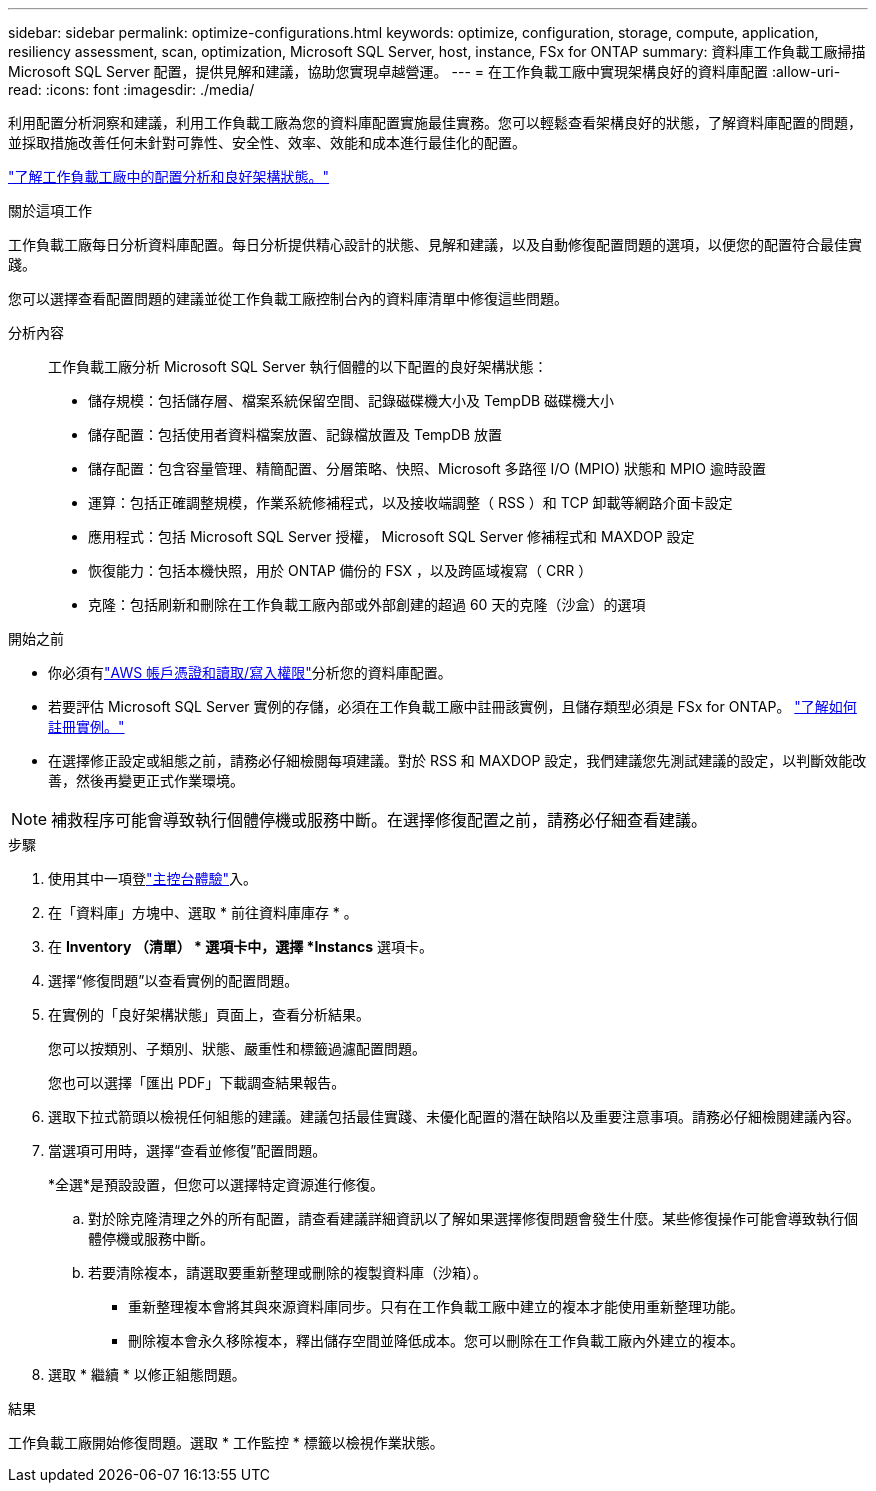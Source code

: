 ---
sidebar: sidebar 
permalink: optimize-configurations.html 
keywords: optimize, configuration, storage, compute, application, resiliency assessment, scan, optimization, Microsoft SQL Server, host, instance, FSx for ONTAP 
summary: 資料庫工作負載工廠掃描 Microsoft SQL Server 配置，提供見解和建議，協助您實現卓越營運。 
---
= 在工作負載工廠中實現架構良好的資料庫配置
:allow-uri-read: 
:icons: font
:imagesdir: ./media/


[role="lead"]
利用配置分析洞察和建議，利用工作負載工廠為您的資料庫配置實施最佳實務。您可以輕鬆查看架構良好的狀態，了解資料庫配置的問題，並採取措施改善任何未針對可靠性、安全性、效率、效能和成本進行最佳化的配置。

link:optimize-overview.html["了解工作負載工廠中的配置分析和良好架構狀態。"]

.關於這項工作
工作負載工廠每日分析資料庫配置。每日分析提供精心設計的狀態、見解和建議，以及自動修復配置問題的選項，以便您的配置符合最佳實踐。

您可以選擇查看配置問題的建議並從工作負載工廠控制台內的資料庫清單中修復這些問題。

分析內容:: 工作負載工廠分析 Microsoft SQL Server 執行個體的以下配置的良好架構狀態：
+
--
* 儲存規模：包括儲存層、檔案系統保留空間、記錄磁碟機大小及 TempDB 磁碟機大小
* 儲存配置：包括使用者資料檔案放置、記錄檔放置及 TempDB 放置
* 儲存配置：包含容量管理、精簡配置、分層策略、快照、Microsoft 多路徑 I/O (MPIO) 狀態和 MPIO 逾時設置
* 運算：包括正確調整規模，作業系統修補程式，以及接收端調整（ RSS ）和 TCP 卸載等網路介面卡設定
* 應用程式：包括 Microsoft SQL Server 授權， Microsoft SQL Server 修補程式和 MAXDOP 設定
* 恢復能力：包括本機快照，用於 ONTAP 備份的 FSX ，以及跨區域複寫（ CRR ）
* 克隆：包括刷新和刪除在工作負載工廠內部或外部創建的超過 60 天的克隆（沙盒）的選項


--


.開始之前
* 你必須有link:https://docs.netapp.com/us-en/workload-setup-admin/add-credentials.html["AWS 帳戶憑證和讀取/寫入權限"^]分析您的資料庫配置。
* 若要評估 Microsoft SQL Server 實例的存儲，必須在工作負載工廠中註冊該實例，且儲存類型必須是 FSx for ONTAP。 link:register-instance.html["了解如何註冊實例。"]
* 在選擇修正設定或組態之前，請務必仔細檢閱每項建議。對於 RSS 和 MAXDOP 設定，我們建議您先測試建議的設定，以判斷效能改善，然後再變更正式作業環境。



NOTE: 補救程序可能會導致執行個體停機或服務中斷。在選擇修復配置之前，請務必仔細查看建議。

.步驟
. 使用其中一項登link:https://docs.netapp.com/us-en/workload-setup-admin/console-experiences.html["主控台體驗"^]入。
. 在「資料庫」方塊中、選取 * 前往資料庫庫存 * 。
. 在 *Inventory （清單） * 選項卡中，選擇 *Instancs* 選項卡。
. 選擇“修復問題”以查看實例的配置問題。
. 在實例的「良好架構狀態」頁面上，查看分析結果。
+
您可以按類別、子類別、狀態、嚴重性和標籤過濾配置問題。

+
您也可以選擇「匯出 PDF」下載調查結果報告。

. 選取下拉式箭頭以檢視任何組態的建議。建議包括最佳實踐、未優化配置的潛在缺陷以及重要注意事項。請務必仔細檢閱建議內容。
. 當選項可用時，選擇“查看並修復”配置問題。
+
*全選*是預設設置，但您可以選擇特定資源進行修復。

+
.. 對於除克隆清理之外的所有配置，請查看建議詳細資訊以了解如果選擇修復問題會發生什麼。某些修復操作可能會導致執行個體停機或服務中斷。
.. 若要清除複本，請選取要重新整理或刪除的複製資料庫（沙箱）。
+
*** 重新整理複本會將其與來源資料庫同步。只有在工作負載工廠中建立的複本才能使用重新整理功能。
*** 刪除複本會永久移除複本，釋出儲存空間並降低成本。您可以刪除在工作負載工廠內外建立的複本。




. 選取 * 繼續 * 以修正組態問題。


.結果
工作負載工廠開始修復問題。選取 * 工作監控 * 標籤以檢視作業狀態。
